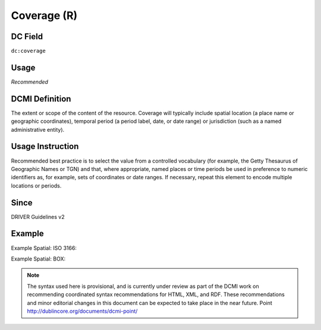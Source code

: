 .. _dc:coverage:

Coverage (R)
^^^^^^^^^^^^

DC Field
~~~~~~~~
``dc:coverage``

Usage
~~~~~
*Recommended*

DCMI Definition
~~~~~~~~~~~~~~~

The extent or scope of the content of the resource. Coverage will typically include spatial location (a place name or geographic coordinates), temporal period (a period label, date, or date range) or jurisdiction (such as a named administrative entity).

Usage Instruction
~~~~~~~~~~~~~~~~~
Recommended best practice is to select the value from a controlled vocabulary (for example, the Getty Thesaurus of Geographic Names or TGN) and that, where appropriate, named places or time periods be used in preference to numeric identifiers as, for example, sets of coordinates or date ranges. If necessary, repeat this element to encode multiple locations or periods.

Since
~~~~~
DRIVER Guidelines v2

Example
~~~~~~~

Example Spatial: ISO 3166:

.. code-block:: xml
   :linenos:

   <dc:coverage>NL</dc:coverage>

Example Spatial: BOX:

.. code-block:: xml
   :linenos:

   <dc:coverage>
     name=Western Australia; northlimit=-13.5; southlimit=-35.5;
     westlimit=112.5; eastlimit=129
   </dc:coverage>

.. note::

   The syntax used here is provisional, and is currently under review as part of the DCMI work on recommending coordinated syntax recommendations for HTML, XML, and RDF. These recommendations and minor editorial changes in this document can be expected to take place in the near future. Point http://dublincore.org/documents/dcmi-point/
